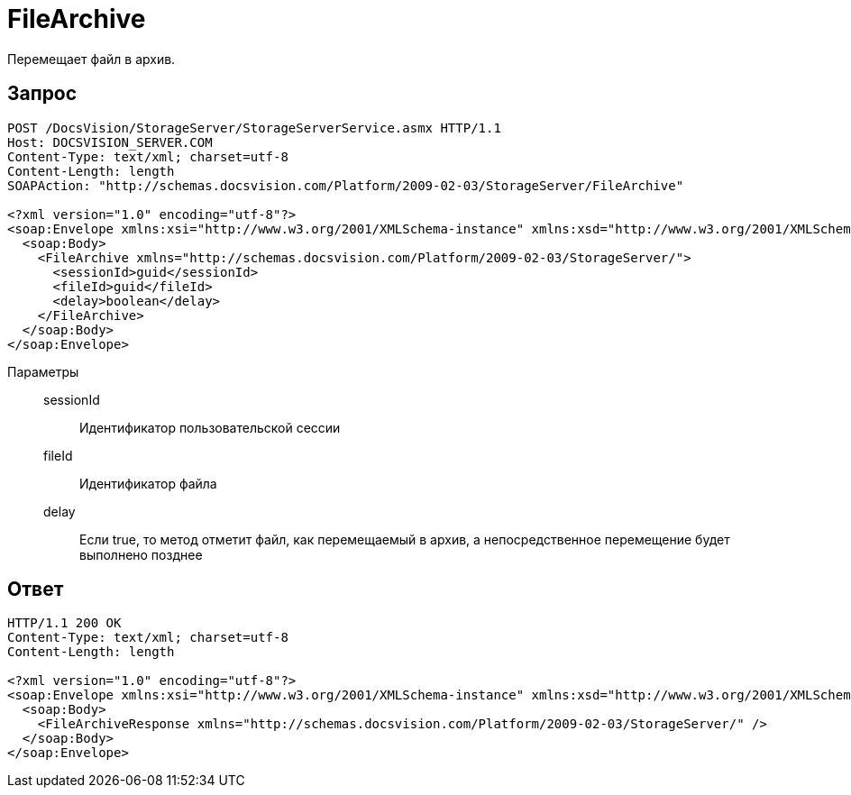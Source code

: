 = FileArchive

Перемещает файл в архив.

== Запрос

[source,python]
----
POST /DocsVision/StorageServer/StorageServerService.asmx HTTP/1.1
Host: DOCSVISION_SERVER.COM
Content-Type: text/xml; charset=utf-8
Content-Length: length
SOAPAction: "http://schemas.docsvision.com/Platform/2009-02-03/StorageServer/FileArchive"

<?xml version="1.0" encoding="utf-8"?>
<soap:Envelope xmlns:xsi="http://www.w3.org/2001/XMLSchema-instance" xmlns:xsd="http://www.w3.org/2001/XMLSchema" xmlns:soap="http://schemas.xmlsoap.org/soap/envelope/">
  <soap:Body>
    <FileArchive xmlns="http://schemas.docsvision.com/Platform/2009-02-03/StorageServer/">
      <sessionId>guid</sessionId>
      <fileId>guid</fileId>
      <delay>boolean</delay>
    </FileArchive>
  </soap:Body>
</soap:Envelope>
----

Параметры::
sessionId:::
Идентификатор пользовательской сессии
fileId:::
Идентификатор файла
delay:::
Если true, то метод отметит файл, как перемещаемый в архив, а непосредственное перемещение будет выполнено позднее

== Ответ

[source,python]
----
HTTP/1.1 200 OK
Content-Type: text/xml; charset=utf-8
Content-Length: length

<?xml version="1.0" encoding="utf-8"?>
<soap:Envelope xmlns:xsi="http://www.w3.org/2001/XMLSchema-instance" xmlns:xsd="http://www.w3.org/2001/XMLSchema" xmlns:soap="http://schemas.xmlsoap.org/soap/envelope/">
  <soap:Body>
    <FileArchiveResponse xmlns="http://schemas.docsvision.com/Platform/2009-02-03/StorageServer/" />
  </soap:Body>
</soap:Envelope>
----
